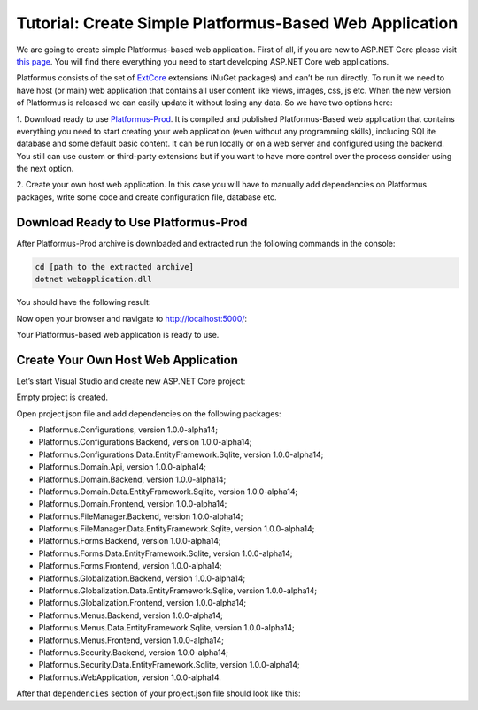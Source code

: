 ﻿Tutorial: Create Simple Platformus-Based Web Application
========================================================

We are going to create simple Platformus-based web application. First of all,
if you are new to ASP.NET Core please visit `this page <https://www.microsoft.com/net/core>`_. You
will find there everything you need to start developing ASP.NET Core web applications.

Platformus consists of the set of `ExtCore <http://extcore.net/>`_ extensions (NuGet packages) and
can’t be run directly. To run it we need to have host (or main) web application that contains all
user content like views, images, css, js etc. When the new version of Platformus is released we
can easily update it without losing any data. So we have two options here:

1. Download ready to use `Platformus-Prod <http://platformus.net/en/download>`_. It is compiled
and published Platformus-Based web application that contains everything you need to start creating
your web application (even without any programming skills), including SQLite database and some
default basic content. It can be run locally or on a web server and configured using the backend.
You still can use custom or third-party extensions but if you want to have more control over the
process consider using the next option.

2. Create your own host web application. In this case you will have to manually add dependencies
on Platformus packages, write some code and create configuration file, database etc.

Download Ready to Use Platformus-Prod
-------------------------------------

After Platformus-Prod archive is downloaded and extracted run the following commands in the
console:

.. code-block:: bat

    cd [path to the extracted archive]
    dotnet webapplication.dll

You should have the following result:

.. image:: /images/tutorial_simple/1.png

Now open your browser and navigate to http://localhost:5000/:

.. image:: /images/tutorial_simple/2.png

Your Platformus-based web application is ready to use.

Create Your Own Host Web Application
------------------------------------

Let’s start Visual Studio and create new ASP.NET Core project:

.. image:: /images/tutorial_simple/3.png

.. image:: /images/tutorial_simple/4.png

Empty project is created.

Open project.json file and add dependencies on the following packages:

* Platformus.Configurations, version 1.0.0-alpha14;
* Platformus.Configurations.Backend, version 1.0.0-alpha14;
* Platformus.Configurations.Data.EntityFramework.Sqlite, version 1.0.0-alpha14;
* Platformus.Domain.Api, version 1.0.0-alpha14;
* Platformus.Domain.Backend, version 1.0.0-alpha14;
* Platformus.Domain.Data.EntityFramework.Sqlite, version 1.0.0-alpha14;
* Platformus.Domain.Frontend, version 1.0.0-alpha14;
* Platformus.FileManager.Backend, version 1.0.0-alpha14;
* Platformus.FileManager.Data.EntityFramework.Sqlite, version 1.0.0-alpha14;
* Platformus.Forms.Backend, version 1.0.0-alpha14;
* Platformus.Forms.Data.EntityFramework.Sqlite, version 1.0.0-alpha14;
* Platformus.Forms.Frontend, version 1.0.0-alpha14;
* Platformus.Globalization.Backend, version 1.0.0-alpha14;
* Platformus.Globalization.Data.EntityFramework.Sqlite, version 1.0.0-alpha14;
* Platformus.Globalization.Frontend, version 1.0.0-alpha14;
* Platformus.Menus.Backend, version 1.0.0-alpha14;
* Platformus.Menus.Data.EntityFramework.Sqlite, version 1.0.0-alpha14;
* Platformus.Menus.Frontend, version 1.0.0-alpha14;
* Platformus.Security.Backend, version 1.0.0-alpha14;
* Platformus.Security.Data.EntityFramework.Sqlite, version 1.0.0-alpha14;
* Platformus.WebApplication, version 1.0.0-alpha14.

After that ``dependencies`` section of your project.json file should look like this:

.. code-block:: js
    :emphasize-lines: 8,9,10,11,12,13,14,15,16,17,18,19,20,21,22,23,24,25,26,27,28

    "dependencies": {
      "Microsoft.AspNetCore.Server.IISIntegration": "1.1.0",
      "Microsoft.AspNetCore.Server.Kestrel": "1.1.0",
      "Microsoft.Extensions.Logging.Console": "1.1.0",
      "Microsoft.NETCore.App": {
        "version": "1.1.0",
        "type": "platform"
      },
      "Platformus.Configurations": "1.0.0-alpha14",
      "Platformus.Configurations.Backend": "1.0.0-alpha14",
      "Platformus.Configurations.Data.EntityFramework.Sqlite": "1.0.0-alpha14",
      "Platformus.Domain.Api": "1.0.0-alpha14",
      "Platformus.Domain.Backend": "1.0.0-alpha14",
      "Platformus.Domain.Data.EntityFramework.Sqlite": "1.0.0-alpha14",
      "Platformus.Domain.Frontend": "1.0.0-alpha14",
      "Platformus.FileManager.Backend": "1.0.0-alpha14",
      "Platformus.FileManager.Data.EntityFramework.Sqlite": "1.0.0-alpha14",
      "Platformus.Forms.Backend": "1.0.0-alpha14",
      "Platformus.Forms.Data.EntityFramework.Sqlite": "1.0.0-alpha14",
      "Platformus.Forms.Frontend": "1.0.0-alpha14",
      "Platformus.Globalization.Backend": "1.0.0-alpha14",
      "Platformus.Globalization.Data.EntityFramework.Sqlite": "1.0.0-alpha14",
      "Platformus.Globalization.Frontend": "1.0.0-alpha14",
      "Platformus.Menus.Backend": "1.0.0-alpha14",
      "Platformus.Menus.Data.EntityFramework.Sqlite": "1.0.0-alpha14",
      "Platformus.Menus.Frontend": "1.0.0-alpha14",
      "Platformus.Security.Backend": "1.0.0-alpha14",
      "Platformus.Security.Data.EntityFramework.Sqlite": "1.0.0-alpha14",
      "Platformus.WebApplication": "1.0.0-alpha14"
    }
